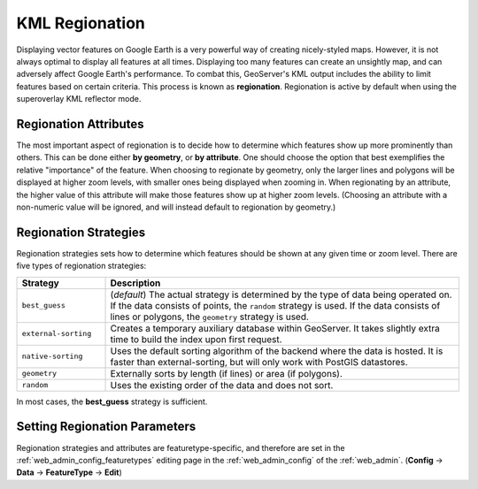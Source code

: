 .. _ge_feature_kml_regionation:

KML Regionation
===============

Displaying vector features on Google Earth is a very powerful way of creating nicely-styled maps. However, it is not always optimal to display all features at all times. Displaying too many features can create an unsightly map, and can adversely affect Google Earth's performance. To combat this, GeoServer's KML output includes the ability to limit features based on certain criteria. This process is known as **regionation**. Regionation is active by default when using the superoverlay KML reflector mode.


Regionation Attributes
----------------------

The most important aspect of regionation is to decide how to determine which features show up more prominently than others. This can be done either **by geometry**, or **by attribute**. One should choose the option that best exemplifies the relative "importance" of the feature. When choosing to regionate by geometry, only the larger lines and polygons will be displayed at higher zoom levels, with smaller ones being displayed when zooming in. When regionating by an attribute, the higher value of this attribute will make those features show up at higher zoom levels. (Choosing an attribute with a non-numeric value will be ignored, and will instead default to regionation by geometry.)


Regionation Strategies
----------------------

Regionation strategies sets how to determine which features should be shown at any given time or zoom level. There are five types of regionation strategies:

.. list-table::
   :widths: 20 80
   
   * - **Strategy**
     - **Description**
   * - ``best_guess``
     - (*default*) The actual strategy is determined by the type of data being operated on. If the data consists of points, the ``random`` strategy is used. If the data consists of lines or polygons, the ``geometry`` strategy is used.
   * - ``external-sorting`` 
     - Creates a temporary auxiliary database within GeoServer.  It takes slightly extra time to build the index upon first request.
   * - ``native-sorting`` 
     - Uses the default sorting algorithm of the backend where the data is hosted. It is faster than external-sorting, but will only work with PostGIS datastores.
   * - ``geometry``
     - Externally sorts by length (if lines) or area (if polygons).
   * - ``random``
     - Uses the existing order of the data and does not sort.

In most cases, the **best_guess** strategy is sufficient.


Setting Regionation Parameters
------------------------------

Regionation strategies and attributes are featuretype-specific, and therefore are set in the :ref:`web_admin_config_featuretypes` editing page in the :ref:`web_admin_config` of the :ref:`web_admin`. (**Config** -> **Data** -> **FeatureType** -> **Edit**)
